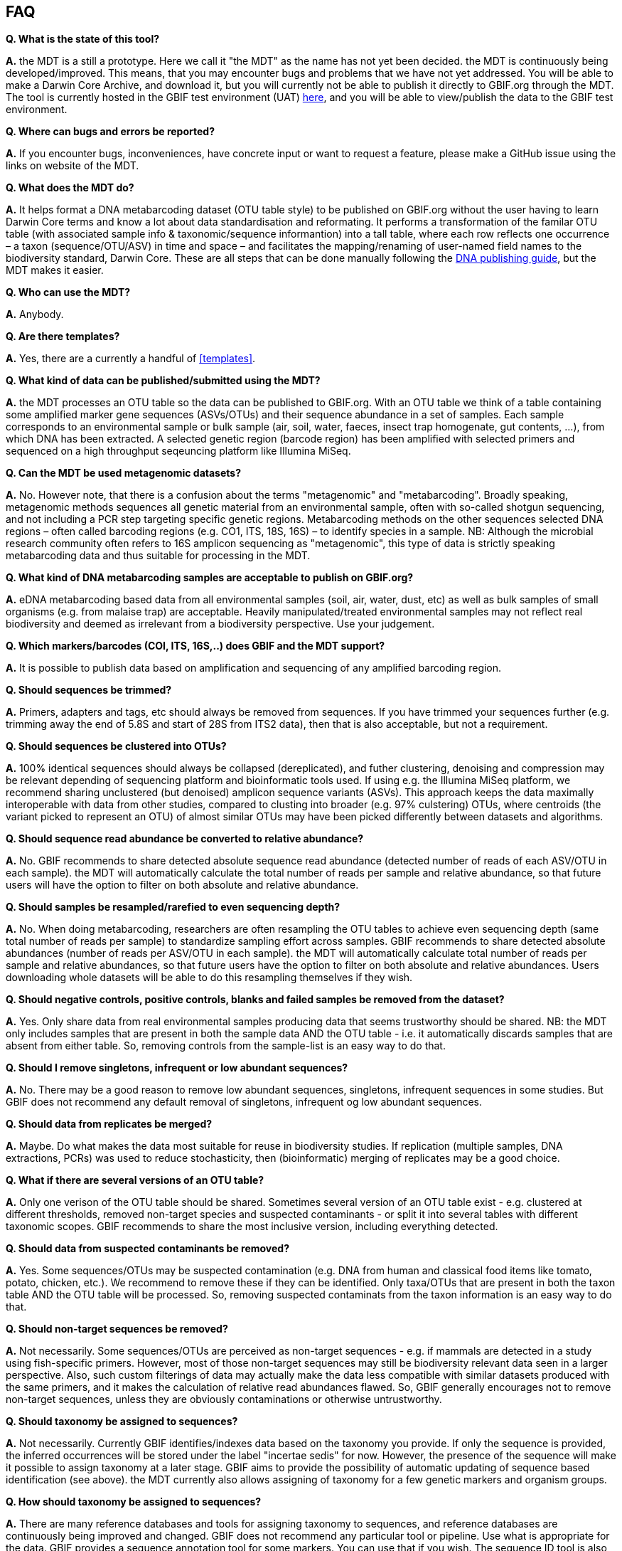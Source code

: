 [[faq]]
== FAQ

*Q. What is the state of this tool?*  

*A.* the MDT is a still a [.underline]#prototype#. Here we call it "the MDT" as the name has not yet been decided. the MDT is continuously being developed/improved. This means, that you may encounter bugs and problems that we have not yet addressed. You will be able to make a Darwin Core Archive, and download it, but you will currently not be able to publish it directly to GBIF.org through the MDT. The tool is currently hosted in the GBIF test environment (UAT) https://edna-tool.gbif-uat.org/[here], and you will be able to view/publish the data to the GBIF test environment.

*Q. Where can bugs and errors be reported?*  

*A.* If you encounter bugs, inconveniences, have concrete input or want to request a feature, please make a GitHub issue using the links on website of the MDT.

*Q. What does the MDT do?*

*A.* It helps format a DNA metabarcoding dataset (OTU table style) to be published on GBIF.org without the user having to learn Darwin Core terms and know a lot about data standardisation and reformating. It performs a transformation of the familar OTU table (with associated sample info & taxonomic/sequence informantion) into a tall table, where each row reflects one occurrence – a taxon (sequence/OTU/ASV) in time and space – and facilitates the mapping/renaming of user-named field names to the biodiversity standard, Darwin Core. These are all steps that can be done manually following the https://doi.org/10.35035/doc-vf1a-nr22[DNA publishing guide], but the MDT makes it easier.

*Q. Who can use the MDT?*

*A.* Anybody. 

*Q. Are there templates?*

*A.* Yes, there are a currently a handful of <<templates>>.

*Q. What kind of data can be published/submitted using the MDT?*

*A.* the MDT processes an OTU table so the data can be published to GBIF.org. With an OTU table we think of a table containing some amplified marker gene sequences (ASVs/OTUs) and their sequence abundance in a set of samples. Each sample corresponds to an environmental sample or bulk sample (air, soil, water, faeces, insect trap homogenate, gut contents, ...), from which DNA has been extracted. A selected genetic region (barcode region) has been amplified with selected primers and sequenced on a high throughput seqeuncing platform like Illumina MiSeq.

*Q. Can the MDT be used metagenomic datasets?*

*A.* No. However note, that there is a confusion about the terms "metagenomic" and "metabarcoding". Broadly speaking, metagenomic methods sequences all genetic material from an environmental sample, often with so-called shotgun sequencing, and not including a PCR step targeting specific genetic regions. Metabarcoding methods on the other sequences selected DNA regions – often called barcoding regions (e.g. CO1, ITS, 18S, 16S) – to identify species in a sample. NB: Although the microbial research community often refers to 16S amplicon sequencing as "metagenomic", this type of data is strictly speaking metabarcoding data and thus suitable for processing in the MDT. 

*Q. What kind of DNA metabarcoding samples are acceptable to publish on GBIF.org?*

*A.* eDNA metabarcoding based data from all environmental samples (soil, air, water, dust, etc) as well as bulk samples of small organisms (e.g. from malaise trap) are acceptable. Heavily manipulated/treated environmental samples may not reflect real biodiversity and deemed as irrelevant from a biodiversity perspective. Use your judgement.

*Q. Which markers/barcodes (COI, ITS, 16S,..) does GBIF and the MDT support?*

*A.* It is possible to publish data based on amplification and sequencing of any amplified barcoding region. 

*Q. Should sequences be trimmed?*

*A.* Primers, adapters and tags, etc should always be removed from sequences. If you have trimmed your sequences further (e.g. trimming away the end of 5.8S and start of 28S from ITS2 data), then that is also acceptable, but not a requirement.

*Q. Should sequences be clustered into OTUs?*

*A.* 100% identical sequences should always be collapsed (dereplicated), and futher clustering, denoising and compression may be relevant depending of sequencing platform and bioinformatic tools used. If using e.g. the Illumina MiSeq platform, we recommend sharing unclustered (but denoised) amplicon sequence variants (ASVs). This approach keeps the data maximally interoperable with data from other studies, compared to clusting into broader (e.g. 97% culstering) OTUs, where centroids (the variant picked to represent an OTU) of almost similar OTUs may have been picked differently between datasets and algorithms.


*Q. Should sequence read abundance be converted to relative abundance?*

*A.* No. GBIF recommends to share detected absolute sequence read abundance (detected number of reads of each ASV/OTU in each sample). the MDT will automatically calculate the total number of reads per sample and relative abundance, so that future users will have the option to filter on both absolute and relative abundance.

*Q. Should samples be resampled/rarefied to even sequencing depth?*

*A.* No. When doing metabarcoding, researchers are often resampling the OTU tables to achieve even sequencing depth (same total number of reads per sample) to standardize sampling effort across samples. GBIF recommends to share detected absolute abundances (number of reads per ASV/OTU in each sample). the MDT will automatically calculate total number of reads per sample and relative abundances, so that future users have the option to filter on both absolute and relative abundances. Users downloading whole datasets will be able to do this resampling themselves if they wish.

*Q. Should negative controls, positive controls, blanks and failed samples be removed from the dataset?*

*A.* Yes. Only share data from real environmental samples producing data that seems trustworthy should be shared. NB: the MDT only includes samples that are present in both the sample data AND the OTU table - i.e. it automatically discards samples that are absent from either table. So, removing controls from the sample-list is an easy way to do that.


*Q. Should I remove singletons, infrequent or low abundant sequences?*

*A.* No. There may be a good reason to remove low abundant sequences, singletons, infrequent sequences in some studies. But GBIF does not recommend any default removal of singletons, infrequent og low abundant sequences.

*Q. Should data from replicates be merged?*

*A.* Maybe. Do what makes the data most suitable for reuse in biodiversity studies. If replication (multiple samples, DNA extractions, PCRs) was used to reduce stochasticity, then (bioinformatic) merging of replicates may be a good choice.

*Q. What if there are several versions of an OTU table?*

*A.* Only one verison of the OTU table should be shared. Sometimes several version of an OTU table exist - e.g. clustered at different thresholds, removed non-target species and suspected contaminants - or split it into several tables with different taxonomic scopes. GBIF recommends to share the most inclusive version, including everything detected.

*Q. Should data from suspected contaminants be removed?*

*A.* Yes. Some sequences/OTUs may be suspected contamination (e.g. DNA from human and classical food items like tomato, potato, chicken, etc.). We recommend to remove these if they can be identified. Only taxa/OTUs that are present in both the taxon table AND the OTU table will be processed. So, removing suspected contaminats from the taxon information is an easy way to do that.

*Q. Should non-target sequences be removed?*

*A.* Not necessarily. Some sequences/OTUs are perceived as non-target sequences - e.g. if mammals are detected in a study using fish-specific primers. However, most of those non-target sequences may still be biodiversity relevant data seen in a larger perspective. Also, such custom filterings of data may actually make the data less compatible with similar datasets produced with the same primers, and it makes the calculation of relative read abundances flawed. So, GBIF generally encourages not to remove non-target sequences, unless they are obviously contaminations or otherwise untrustworthy.

*Q. Should taxonomy be assigned to sequences?*

*A.* Not necessarily. Currently GBIF identifies/indexes data based on the taxonomy you provide. If only the sequence is provided, the inferred occurrences will be stored under the label "incertae sedis" for now. However, the presence of the sequence will make it possible to assign taxonomy at a later stage. GBIF aims to provide the possibility of automatic updating of sequence based identification (see above). the MDT currently also allows assigning of taxonomy for a few genetic markers and organism groups.

*Q. How should taxonomy be assigned to sequences?*

*A.* There are many reference databases and tools for assigning taxonomy to sequences, and reference databases are continuously being improved and changed. GBIF does not recommend any particular tool or pipeline. Use what is appropriate for the data. GBIF provides a sequence annotation tool for some markers. You can use that if you wish. The sequence ID tool is also built into the MDT as an option during the processing step, but as this step takes time you may want to use the sequence ID tool alone before using using this conveter. [NB: In the long term GBIF hopes to be able to continuously reannotate sequence based data to ensure consistency across datasets and time. GBIF will however keep original taxonomic identifications provided by the user to ensure traceability.]

*Q. How should I provide the taxonomic information when I submit my OTU data to GBIF?*

*A.* Take a look at the <<templates>>.

*Q. Should I share sequences that cannot be taxonomically identified?*

*A.* Yes. By default all OTUs/ASVs should be shared. Sequences that cannot be reliably identified to species level (or to genus, or any taxonomic level at all) generally reflect the fact that reference databases are incomplete and/or not 100% curated. However, as reference databases are continuously improved, many sequences will be possible to receive improved taxonomic affiliation. So please provide all sequences.

*Q. Will GBIF make sure that the taxonomy is updated?*

*A.* Hopefully yes. For many barcoding regions and taxonomic groups, reference databases are incomplete and partially incorrect, but continuously improved. Thus, taxonomic identifications based on comparison with reference databases often reflect the current state of the database used. In the long term GBIF aims to continuously reannotate sequence based data to ensure consistency across datasets and time. GBIF will keep original taxonomic identifications provided by the user to ensure traceability.

*Q. How does GBIF ensure fitness for reuse and interoperability of data?*

*A.* In the long term GBIF aims to continuously re-annotate sequence based data to ensure consistency across datasets and time. GBIF will however keep original taxonomic identifications provided by the user to ensure traceability. GBIF is also working on better tools for searching for and filtering of sequence based data.

*Q. Can the MDT be used to just to make a Darwin Core Archive?*

*A.* Yes. the MDT can be used to produce a Darwin Core Archive. This Darwin Core Archive can then be downloaded and published to GBIF, OBIS or another research infrastructure through another publishing process.

*Q. Can the MDT be used to just to make a BIOM file?*

*A.* Yes. the MDT can be used to construct a standardized BIOM file of the uploaded data. The BIOM files can be downloaded.

*Q. Should/can data from several primers/markers be combined in one table?*

*A.* We highly recommend not to. DNA from the same set of samples may have been amplified and sequenced with several different primer sets (e.g. COI, ITS, 16S). These should be treated as different datasets (one dataset per marker / primer-set), and each dataset should be published separately. This makes the data maximally interoperable and reusable, from a technical perspective, it makes it possible to calculate total and relative read abundance per sample and OTU. The same sample information table file may of course be (re-)used for datasets relating to the same set of samples. NB: If you have to use the MDT to convert a table where data from different markers have been merged/mixed, you will need to supply the corresponding primer information etc for every single entry (OTU/ASV) in the taxon table, but the calculations of relative read abundances will be erroneous and misleading. We may look into developing a solution for this depending on wishes from the community.